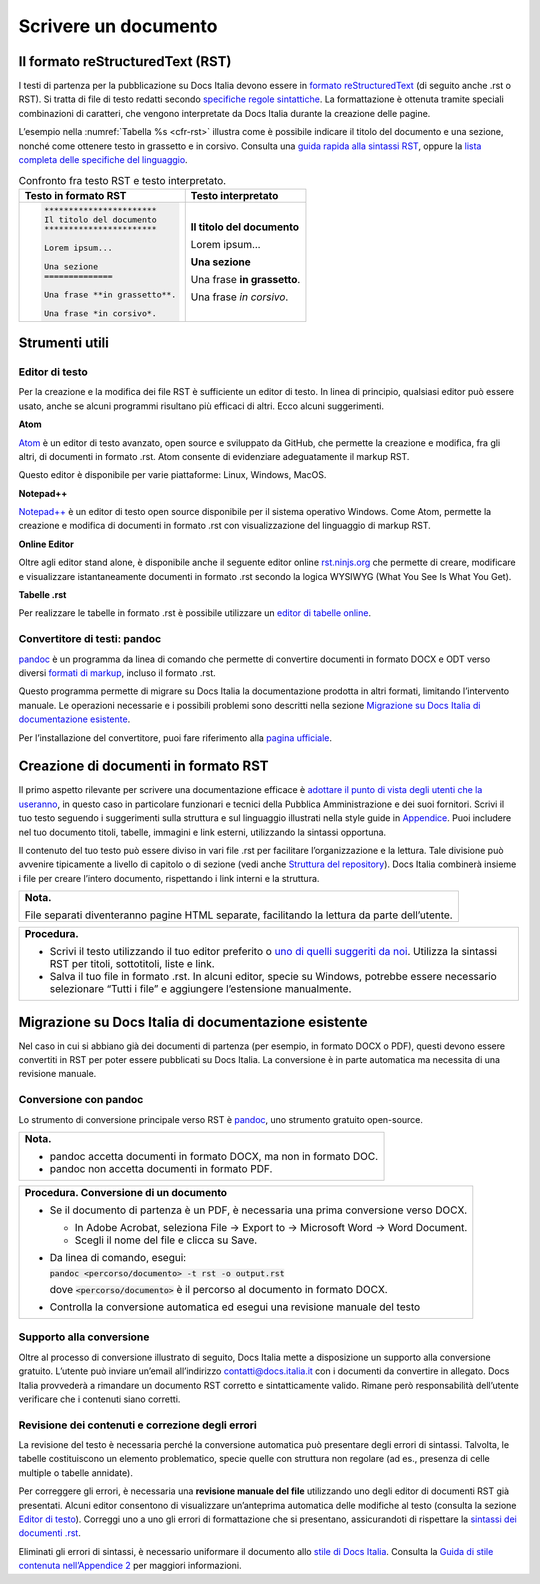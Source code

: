 Scrivere un documento
=====================


Il formato reStructuredText (RST)
---------------------------------

I testi di partenza per la pubblicazione su Docs Italia devono essere in `formato reStructuredText <https://it.wikipedia.org/wiki/ReStructuredText>`__ (di seguito anche .rst o RST). Si tratta di file di testo redatti secondo `specifiche regole sintattiche <http://docutils.sourceforge.net/rst.html>`__. La formattazione è ottenuta tramite speciali combinazioni di caratteri, che vengono interpretate da Docs Italia durante la creazione delle pagine.

L’esempio nella :numref:`Tabella %s <cfr-rst>` illustra come è possibile indicare il titolo del documento e una sezione, nonché come ottenere testo in grassetto e in corsivo. Consulta una `guida rapida alla sintassi RST <http://docutils.sourceforge.net/docs/user/rst/quickref.html>`__, oppure la `lista completa delle specifiche del linguaggio <http://docutils.sourceforge.net/docs/ref/rst/restructuredtext.html>`__.

.. _cfr-rst:

.. table:: Confronto fra testo RST e testo interpretato.

   +--------------------------------+-----------------------------+
   | **Testo in formato RST**       | **Testo interpretato**      |
   +================================+=============================+
   | .. code-block:: rst            |                             |
   |                                |                             |
   |    ***********************     | **Il titolo del documento** |
   |    Il titolo del documento     |                             |
   |    ***********************     | Lorem ipsum...              |
   |                                |                             |
   |    Lorem ipsum...              |                             |
   |                                |                             |
   |    Una sezione                 | **Una sezione**             |
   |    ==============              |                             |
   |                                | Una frase **in grassetto**. |
   |    Una frase **in grassetto**. |                             |
   |                                | Una frase *in corsivo*.     |
   |    Una frase *in corsivo*.     |                             |
   |                                |                             |
   |                                |                             |
   |                                |                             |
   |                                |                             |
   +--------------------------------+-----------------------------+

Strumenti utili
---------------


Editor di testo
~~~~~~~~~~~~~~~

Per la creazione e la modifica dei file RST è sufficiente un editor di testo. In linea di principio, qualsiasi editor può essere usato, anche se alcuni programmi risultano più efficaci di altri. Ecco alcuni suggerimenti.

**Atom**

`Atom <https://atom.io/>`__ è un editor di testo avanzato, open source e sviluppato da GitHub, che permette la creazione e modifica, fra gli altri, di documenti in formato .rst. Atom consente di evidenziare adeguatamente il markup RST.

Questo editor è disponibile per varie piattaforme: Linux, Windows, MacOS.

**Notepad++**

`Notepad++ <https://notepad-plus-plus.org/>`__ è un editor di testo open source disponibile per il sistema operativo Windows. Come Atom, permette la creazione e modifica di documenti in formato .rst con visualizzazione del linguaggio di markup RST.

**Online Editor**

Oltre agli editor stand alone, è disponibile anche il seguente editor online `rst.ninjs.org <http://rst.ninjs.org/>`__ che permette di creare, modificare e visualizzare istantaneamente documenti in formato .rst secondo la logica WYSIWYG (What You See Is What You Get).

**Tabelle .rst**

Per realizzare le tabelle in formato .rst è possibile utilizzare un `editor di tabelle online <http://truben.no/table/>`__.

Convertitore di testi: pandoc
~~~~~~~~~~~~~~~~~~~~~~~~~~~~~

`pandoc <https://pandoc.org/>`__ è un programma da linea di comando che permette di convertire documenti in formato DOCX e ODT verso diversi `formati di markup <https://it.wikipedia.org/wiki/Linguaggio_di_markup>`__, incluso il formato .rst.

Questo programma permette di migrare su Docs Italia la documentazione prodotta in altri formati, limitando l’intervento manuale. Le operazioni necessarie e i possibili problemi sono descritti nella sezione `Migrazione su Docs Italia di documentazione esistente <#migrazione-su-docs-italia-di-documentazione-esistente>`__.

Per l’installazione del convertitore, puoi fare riferimento alla `pagina ufficiale <https://pandoc.org/installing.html>`__.

Creazione di documenti in formato RST
-------------------------------------

Il primo aspetto rilevante per scrivere una documentazione efficace è `adottare il punto di vista degli utenti che la useranno <https://gdstechnology.blog.gov.uk/2016/10/28/writing-documentation-for-developers/>`__, in questo caso in particolare funzionari e tecnici della Pubblica Amministrazione e dei suoi fornitori. Scrivi il tuo testo seguendo i suggerimenti sulla struttura e sul linguaggio illustrati nella style guide in `Appendice <#appendice-2.-guida-di-stile>`__. Puoi includere nel tuo documento titoli, tabelle, immagini e link esterni, utilizzando la sintassi opportuna.

Il contenuto del tuo testo può essere diviso in vari file .rst per facilitare l’organizzazione e la lettura. Tale divisione può avvenire tipicamente a livello di capitolo o di sezione (vedi anche `Struttura del repository <#struttura-del-repository>`__). Docs Italia combinerà insieme i file per creare l’intero documento, rispettando i link interni e la struttura.

+-----------------------------------------------------------------------------------------------+
| **Nota.**                                                                                     |
|                                                                                               |
| File separati diventeranno pagine HTML separate, facilitando la lettura da parte dell’utente. |
+-----------------------------------------------------------------------------------------------+

+---------------------------------------------------------------------------------------------------------------------------------------------------------------------------------+
| **Procedura.**                                                                                                                                                                  |
|                                                                                                                                                                                 |
| -  Scrivi il testo utilizzando il tuo editor preferito o `uno di quelli suggeriti da noi <#editor-di-testo>`__. Utilizza la sintassi RST per titoli, sottotitoli, liste e link. |
|                                                                                                                                                                                 |
| -  Salva il tuo file in formato .rst. In alcuni editor, specie su Windows, potrebbe essere necessario selezionare “Tutti i file” e aggiungere l’estensione manualmente.         |
+---------------------------------------------------------------------------------------------------------------------------------------------------------------------------------+

Migrazione su Docs Italia di documentazione esistente
-----------------------------------------------------

Nel caso in cui si abbiano già dei documenti di partenza (per esempio, in formato DOCX o PDF), questi devono essere convertiti in RST per poter essere pubblicati su Docs Italia. La conversione è in parte automatica ma necessita di una revisione manuale.


Conversione con pandoc
~~~~~~~~~~~~~~~~~~~~~~

Lo strumento di conversione principale verso RST è `pandoc <https://pandoc.org/>`__, uno strumento gratuito open-source.

+---------------------------------------------------------------------+
| **Nota.**                                                           |
|                                                                     |
| -  pandoc accetta documenti in formato DOCX, ma non in formato DOC. |
|                                                                     |
| -  pandoc non accetta documenti in formato PDF.                     |
+---------------------------------------------------------------------+

+-----------------------------------------------------------------------------------------+
| **Procedura. Conversione di un documento**                                              |
|                                                                                         |
| -  Se il documento di partenza è un PDF, è necessaria una prima conversione verso DOCX. |
|                                                                                         |
|    -  In Adobe Acrobat, seleziona File -> Export to -> Microsoft Word -> Word Document. |
|                                                                                         |
|    -  Scegli il nome del file e clicca su Save.                                         |
|                                                                                         |
| -  Da linea di comando, esegui:                                                         |
|                                                                                         |
|    :code:`pandoc <percorso/documento> -t rst -o output.rst`                             |
|                                                                                         |
|    dove :code:`<percorso/documento>` è il percorso al documento in formato DOCX.        |
|                                                                                         |
| -  Controlla la conversione automatica ed esegui una revisione manuale del testo        |
+-----------------------------------------------------------------------------------------+

Supporto alla conversione
~~~~~~~~~~~~~~~~~~~~~~~~~

Oltre al processo di conversione illustrato di seguito, Docs Italia mette a disposizione un supporto alla conversione gratuito. L’utente può inviare un’email all’indirizzo `contatti@docs.italia.it <mailto:contatti@docs.italia.it>`__ con i documenti da convertire in allegato. Docs Italia provvederà a rimandare un documento RST corretto e sintatticamente valido. Rimane però responsabilità dell’utente verificare che i contenuti siano corretti.

Revisione dei contenuti e correzione degli errori
~~~~~~~~~~~~~~~~~~~~~~~~~~~~~~~~~~~~~~~~~~~~~~~~~

La revisione del testo è necessaria perché la conversione automatica può presentare degli errori di sintassi. Talvolta, le tabelle costituiscono un elemento problematico, specie quelle con struttura non regolare (ad es., presenza di celle multiple o tabelle annidate).

Per correggere gli errori, è necessaria una **revisione manuale del file** utilizzando uno degli editor di documenti RST già presentati. Alcuni editor consentono di visualizzare un’anteprima automatica delle modifiche al testo (consulta la sezione `Editor di testo <#editor-di-testo>`__). Correggi uno a uno gli errori di formattazione che si presentano, assicurandoti di rispettare la `sintassi dei documenti .rst <http://docutils.sourceforge.net/docs/user/rst/quickref.html>`__.

Eliminati gli errori di sintassi, è necessario uniformare il documento allo `stile di Docs Italia <https://design-italia.readthedocs.io/it/stable/>`__. Consulta la `Guida di stile contenuta nell’Appendice 2 <#_9wmw4pl7p9dy>`__ per maggiori informazioni.


